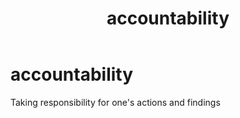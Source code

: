 :PROPERTIES:
:ANKI_DECK: study
:ID:       bb08a428-dda6-41ae-a436-587e9929b483
:END:
#+title: accountability
#+filetags: :psychology:

* accountability
:PROPERTIES:
:ANKI_NOTE_TYPE: Basic
:ANKI_NOTE_ID: 1757982432872
:ANKI_NOTE_HASH: f4a7513792641f6920dce12823f4682f
:END:
Taking responsibility for one's actions and findings
